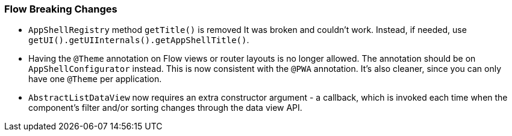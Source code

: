 [discrete]
=== Flow Breaking Changes

- `AppShellRegistry` method `getTitle()` is removed
It was broken and couldn't work. Instead, if needed, use `getUI().getUIInternals().getAppShellTitle()`.

- Having the `@Theme` annotation on Flow views or router layouts is no longer allowed.
The annotation should be on [interfacename]`AppShellConfigurator` instead.
This is now consistent with the `@PWA` annotation.
It's also cleaner, since you can only have one `@Theme` per application.


- `AbstractListDataView` now requires an extra constructor argument - a callback, which is invoked each time when the component's filter and/or sorting changes through the data view API.
